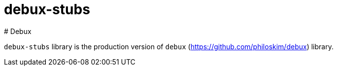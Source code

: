 # debux-stubs
# Debux
:source-language: clojure

`debux-stubs` library is the production version of `debux` (https://github.com/philoskim/debux) library.

